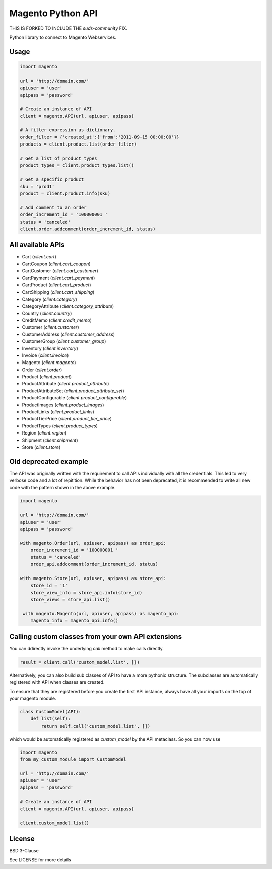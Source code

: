 Magento Python API
==================

THIS IS FORKED TO INCLUDE THE `suds-community` FIX.

Python library to connect to Magento Webservices.

Usage
-----

.. code-block:: python

    import magento

    url = 'http://domain.com/'
    apiuser = 'user'
    apipass = 'password'

    # Create an instance of API
    client = magento.API(url, apiuser, apipass)

    # A filter expression as dictionary. 
    order_filter = {'created_at':{'from':'2011-09-15 00:00:00'}}
    products = client.product.list(order_filter)

    # Get a list of product types
    product_types = client.product_types.list()
        
    # Get a specific product
    sku = 'prod1'
    product = client.product.info(sku)

    # Add comment to an order
    order_increment_id = '100000001 '
    status = 'canceled'
    client.order.addcomment(order_increment_id, status)


All available APIs
-------------------

* Cart (`client.cart`)
* CartCoupon (`client.cart_coupon`)
* CartCustomer (`client.cart_customer`)
* CartPayment (`client.cart_payment`)
* CartProduct (`client.cart_product`)
* CartShipping (`client.cart_shipping`)
* Category (`client.category`)
* CategoryAttribute (`client.category_attribute`)
* Country (`client.country`)
* CreditMemo (`client.credit_memo`)
* Customer (`client.customer`)
* CustomerAddress (`client.customer_address`)
* CustomerGroup (`client.customer_group`)
* Inventory (`client.inventory`)
* Invoice (`client.invoice`)
* Magento (`client.magento`)
* Order (`client.order`)
* Product (`client.product`)
* ProductAttribute (`client.product_attribute`)
* ProductAttributeSet (`client.product_attribute_set`)
* ProductConfigurable (`client.product_configurable`)
* ProductImages (`client.product_images`)
* ProductLinks (`client.product_links`)
* ProductTierPrice (`client.product_tier_price`)
* ProductTypes (`client.product_types`)
* Region (`client.region`)
* Shipment (`client.shipment`)
* Store (`client.store`)

Old deprecated example
----------------------

The API was originally written with the requirement to call APIs
individually with all the credentials. This led to very verbose code and a
lot of repitition. While the behavior has not been deprecated, it is
recommended to write all new code with the pattern shown in the above
example.

.. code-block:: python

    import magento

    url = 'http://domain.com/'
    apiuser = 'user'
    apipass = 'password'

    with magento.Order(url, apiuser, apipass) as order_api:
        order_increment_id = '100000001 '
        status = 'canceled'
        order_api.addcomment(order_increment_id, status)

    with magento.Store(url, apiuser, apipass) as store_api:
        store_id = '1'
        store_view_info = store_api.info(store_id)
        store_views = store_api.list()

     with magento.Magento(url, apiuser, apipass) as magento_api:
        magento_info = magento_api.info()


Calling custom classes from your own API extensions
---------------------------------------------------

You can ddirectly invoke the underlying `call` method
to make calls directly.

.. code-block:: python

    result = client.call('custom_model.list', [])


Alternatively, you can also build sub classes of API to have
a more pythonic structure. The subclasses are automatically
registered with API when classes are created. 

To ensure that they are registered before you create the first API
instance, always have all your imports on the top of your magento module.

.. code-block:: python

    class CustomModel(API):
        def list(self):
            return self.call('custom_model.list', [])

which would be automatically registered as `custom_model` by the API
metaclass. So you can now use

.. code-block:: python

    import magento
    from my_custom_module import CustomModel

    url = 'http://domain.com/'
    apiuser = 'user'
    apipass = 'password'

    # Create an instance of API
    client = magento.API(url, apiuser, apipass)
    
    client.custom_model.list()


License
-------

BSD 3-Clause

See LICENSE for more details
